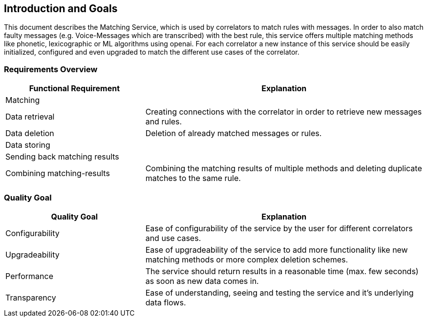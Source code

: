 ifndef::imagesdir[:imagesdir: ../images]

[[section-introduction-and-goals]]
== Introduction and Goals
This document describes the Matching Service, which is used by correlators to match rules with messages. In order to also match faulty messages (e.g. Voice-Messages which are transcribed) with the best rule, this service offers multiple matching methods like phonetic, lexicographic or ML algorithms using openai. For each correlator a new instance of this service should be easily initialized, configured and even upgraded to match the different use cases of the correlator.
// as it is implemented service-oriented architecture implemented with Cpee this service is easily upgradeable with more functionality and configurable even by untrained users in order to meet different use cases.


=== Requirements Overview
[options="header",cols="1,2"]
|===
|Functional Requirement|Explanation
| Matching |
| Data retrieval | Creating connections with the correlator in order to retrieve new messages and rules.
| Data deletion | Deletion of already matched messages or rules.
| Data storing | 
| Sending back matching results | 
| Combining matching-results | Combining the matching results of multiple methods and deleting duplicate matches to the same rule.
|===

=== Quality Goal
[options="header",cols="1,2"]
|===
|Quality Goal|Explanation
| Configurability | Ease of configurability of the service by the user for different correlators and use cases.
| Upgradeability | Ease of upgradeability of the service to add more functionality like new matching methods or more complex deletion schemes.
| Performance | The service should return results in a reasonable time (max. few seconds) as soon as new data comes in.
| Transparency | Ease of understanding, seeing and testing the service and it's underlying data flows.
|===

